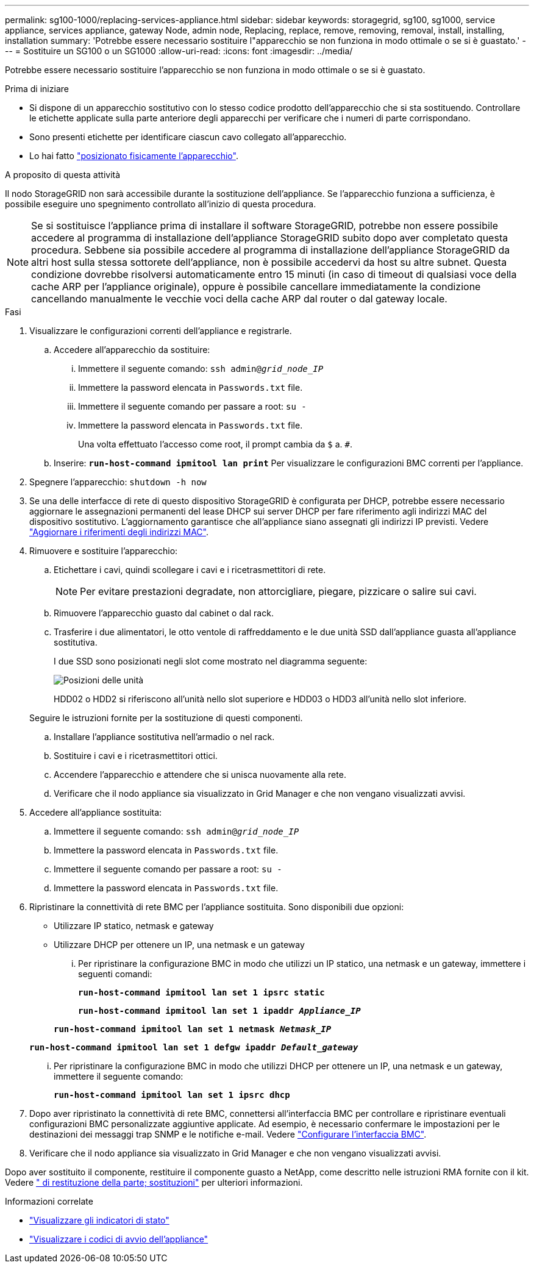 ---
permalink: sg100-1000/replacing-services-appliance.html 
sidebar: sidebar 
keywords: storagegrid, sg100, sg1000, service appliance, services appliance, gateway Node, admin node, Replacing, replace, remove, removing, removal, install, installing, installation 
summary: 'Potrebbe essere necessario sostituire l"apparecchio se non funziona in modo ottimale o se si è guastato.' 
---
= Sostituire un SG100 o un SG1000
:allow-uri-read: 
:icons: font
:imagesdir: ../media/


[role="lead"]
Potrebbe essere necessario sostituire l'apparecchio se non funziona in modo ottimale o se si è guastato.

.Prima di iniziare
* Si dispone di un apparecchio sostitutivo con lo stesso codice prodotto dell'apparecchio che si sta sostituendo. Controllare le etichette applicate sulla parte anteriore degli apparecchi per verificare che i numeri di parte corrispondano.
* Sono presenti etichette per identificare ciascun cavo collegato all'apparecchio.
* Lo hai fatto link:locating-controller-in-data-center.html["posizionato fisicamente l'apparecchio"].


.A proposito di questa attività
Il nodo StorageGRID non sarà accessibile durante la sostituzione dell'appliance. Se l'apparecchio funziona a sufficienza, è possibile eseguire uno spegnimento controllato all'inizio di questa procedura.


NOTE: Se si sostituisce l'appliance prima di installare il software StorageGRID, potrebbe non essere possibile accedere al programma di installazione dell'appliance StorageGRID subito dopo aver completato questa procedura. Sebbene sia possibile accedere al programma di installazione dell'appliance StorageGRID da altri host sulla stessa sottorete dell'appliance, non è possibile accedervi da host su altre subnet. Questa condizione dovrebbe risolversi automaticamente entro 15 minuti (in caso di timeout di qualsiasi voce della cache ARP per l'appliance originale), oppure è possibile cancellare immediatamente la condizione cancellando manualmente le vecchie voci della cache ARP dal router o dal gateway locale.

.Fasi
. Visualizzare le configurazioni correnti dell'appliance e registrarle.
+
.. Accedere all'apparecchio da sostituire:
+
... Immettere il seguente comando: `ssh admin@_grid_node_IP_`
... Immettere la password elencata in `Passwords.txt` file.
... Immettere il seguente comando per passare a root: `su -`
... Immettere la password elencata in `Passwords.txt` file.
+
Una volta effettuato l'accesso come root, il prompt cambia da `$` a. `#`.



.. Inserire: `*run-host-command ipmitool lan print*` Per visualizzare le configurazioni BMC correnti per l'appliance.


. Spegnere l'apparecchio: `shutdown -h now`
. Se una delle interfacce di rete di questo dispositivo StorageGRID è configurata per DHCP, potrebbe essere necessario aggiornare le assegnazioni permanenti del lease DHCP sui server DHCP per fare riferimento agli indirizzi MAC del dispositivo sostitutivo. L'aggiornamento garantisce che all'appliance siano assegnati gli indirizzi IP previsti. Vedere link:../commonhardware/locate-mac-address.html["Aggiornare i riferimenti degli indirizzi MAC"].
. Rimuovere e sostituire l'apparecchio:
+
.. Etichettare i cavi, quindi scollegare i cavi e i ricetrasmettitori di rete.
+

NOTE: Per evitare prestazioni degradate, non attorcigliare, piegare, pizzicare o salire sui cavi.

.. Rimuovere l'apparecchio guasto dal cabinet o dal rack.
.. Trasferire i due alimentatori, le otto ventole di raffreddamento e le due unità SSD dall'appliance guasta all'appliance sostitutiva.
+
I due SSD sono posizionati negli slot come mostrato nel diagramma seguente:

+
image::../media/drive_locations_sg1000_front_with_ssds.png[Posizioni delle unità]

+
HDD02 o HDD2 si riferiscono all'unità nello slot superiore e HDD03 o HDD3 all'unità nello slot inferiore.

+
Seguire le istruzioni fornite per la sostituzione di questi componenti.

.. Installare l'appliance sostitutiva nell'armadio o nel rack.
.. Sostituire i cavi e i ricetrasmettitori ottici.
.. Accendere l'apparecchio e attendere che si unisca nuovamente alla rete.
.. Verificare che il nodo appliance sia visualizzato in Grid Manager e che non vengano visualizzati avvisi.


. Accedere all'appliance sostituita:
+
.. Immettere il seguente comando: `ssh admin@_grid_node_IP_`
.. Immettere la password elencata in `Passwords.txt` file.
.. Immettere il seguente comando per passare a root: `su -`
.. Immettere la password elencata in `Passwords.txt` file.


. Ripristinare la connettività di rete BMC per l'appliance sostituita. Sono disponibili due opzioni:
+
** Utilizzare IP statico, netmask e gateway
** Utilizzare DHCP per ottenere un IP, una netmask e un gateway
+
... Per ripristinare la configurazione BMC in modo che utilizzi un IP statico, una netmask e un gateway, immettere i seguenti comandi:
+
`*run-host-command ipmitool lan set 1 ipsrc static*`

+
`*run-host-command ipmitool lan set 1 ipaddr _Appliance_IP_*`

+
`*run-host-command ipmitool lan set 1 netmask _Netmask_IP_*`

+
`*run-host-command ipmitool lan set 1 defgw ipaddr _Default_gateway_*`

... Per ripristinare la configurazione BMC in modo che utilizzi DHCP per ottenere un IP, una netmask e un gateway, immettere il seguente comando:
+
`*run-host-command ipmitool lan set 1 ipsrc dhcp*`





. Dopo aver ripristinato la connettività di rete BMC, connettersi all'interfaccia BMC per controllare e ripristinare eventuali configurazioni BMC personalizzate aggiuntive applicate. Ad esempio, è necessario confermare le impostazioni per le destinazioni dei messaggi trap SNMP e le notifiche e-mail. Vedere link:../installconfig/configuring-bmc-interface.html["Configurare l'interfaccia BMC"].
. Verificare che il nodo appliance sia visualizzato in Grid Manager e che non vengano visualizzati avvisi.


Dopo aver sostituito il componente, restituire il componente guasto a NetApp, come descritto nelle istruzioni RMA fornite con il kit. Vedere https://mysupport.netapp.com/site/info/rma[" di restituzione della parte; sostituzioni"^] per ulteriori informazioni.

.Informazioni correlate
* link:../installconfig/viewing-status-indicators.html["Visualizzare gli indicatori di stato"]
* link:../installconfig/troubleshooting-hardware-installation-sg100-and-sg1000.html#view-boot-codes["Visualizzare i codici di avvio dell'appliance"]

